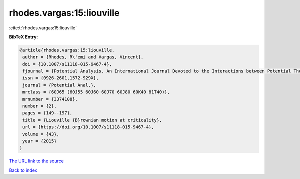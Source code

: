 rhodes.vargas:15:liouville
==========================

:cite:t:`rhodes.vargas:15:liouville`

**BibTeX Entry:**

.. code-block:: bibtex

   @article{rhodes.vargas:15:liouville,
    author = {Rhodes, R\'emi and Vargas, Vincent},
    doi = {10.1007/s11118-015-9467-4},
    fjournal = {Potential Analysis. An International Journal Devoted to the Interactions between Potential Theory, Probability Theory, Geometry and Functional Analysis},
    issn = {0926-2601,1572-929X},
    journal = {Potential Anal.},
    mrclass = {60J65 (60J55 60J60 60J70 60J80 60K40 81T40)},
    mrnumber = {3374108},
    number = {2},
    pages = {149--197},
    title = {Liouville {B}rownian motion at criticality},
    url = {https://doi.org/10.1007/s11118-015-9467-4},
    volume = {43},
    year = {2015}
   }
`The URL link to the source <ttps://doi.org/10.1007/s11118-015-9467-4}>`_


`Back to index <../By-Cite-Keys.html>`_

